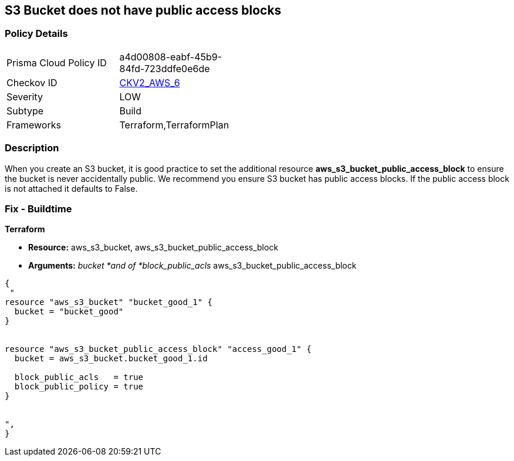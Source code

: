 == S3 Bucket does not have public access blocks


=== Policy Details 

[width=45%]
[cols="1,1"]
|=== 
|Prisma Cloud Policy ID 
| a4d00808-eabf-45b9-84fd-723ddfe0e6de

|Checkov ID 
| https://github.com/bridgecrewio/checkov/blob/main/checkov/terraform/checks/graph_checks/aws/S3BucketHasPublicAccessBlock.yaml[CKV2_AWS_6]

|Severity
|LOW

|Subtype
|Build

|Frameworks
|Terraform,TerraformPlan

|=== 



=== Description 


When you create an S3 bucket, it is good practice to set the additional resource  *aws_s3_bucket_public_access_block* to ensure the bucket is never accidentally public.
We recommend you ensure S3 bucket has public access blocks.
If the public access block is not attached it defaults to False.

=== Fix - Buildtime


*Terraform* 


* *Resource:* aws_s3_bucket, aws_s3_bucket_public_access_block
* *Arguments:* _bucket *and of *block_public_acls_ aws_s3_bucket_public_access_block


[source,go]
----
{
 "
resource "aws_s3_bucket" "bucket_good_1" {
  bucket = "bucket_good"
}


resource "aws_s3_bucket_public_access_block" "access_good_1" {
  bucket = aws_s3_bucket.bucket_good_1.id

  block_public_acls   = true
  block_public_policy = true
}


",
}
----
